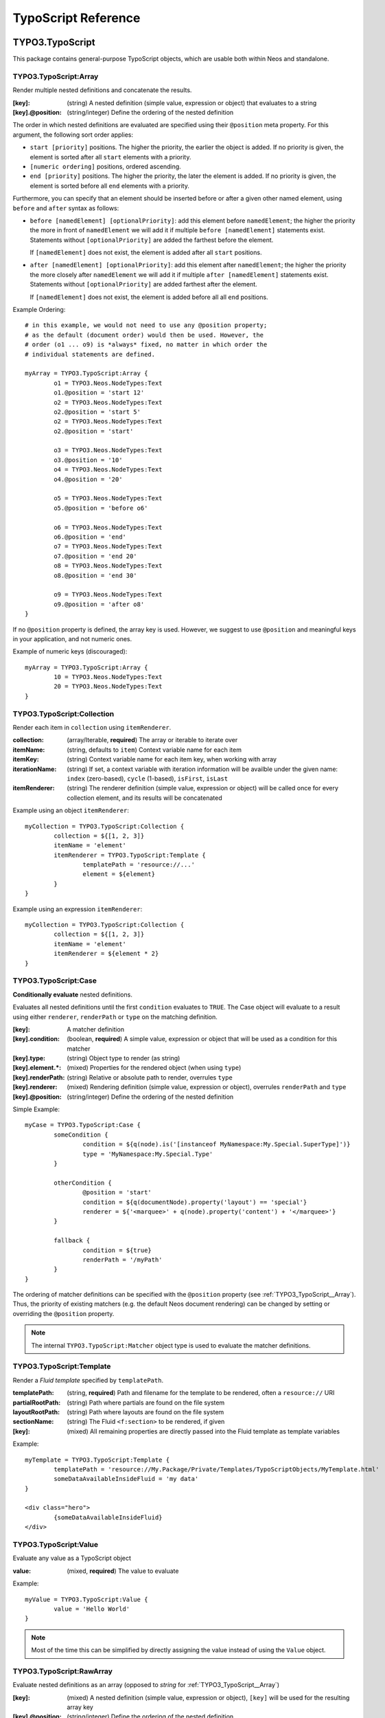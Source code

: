 .. _neos-typoscript-reference:

====================
TypoScript Reference
====================

TYPO3.TypoScript
================

This package contains general-purpose TypoScript objects, which are usable both within Neos and standalone.

.. _TYPO3_TypoScript__Array:

TYPO3.TypoScript:Array
----------------------

Render multiple nested definitions and concatenate the results.

:[key]: (string) A nested definition (simple value, expression or object) that evaluates to a string
:[key].@position: (string/integer) Define the ordering of the nested definition

The order in which nested definitions are evaluated are specified using their
``@position`` meta property. For this argument, the following sort order applies:

* ``start [priority]`` positions. The higher the priority, the earlier
  the object is added. If no priority is given, the element is sorted after all
  ``start`` elements with a priority.
* ``[numeric ordering]`` positions, ordered ascending.
* ``end [priority]`` positions. The higher the priority, the later the element is
  added. If no priority is given, the element is sorted before all ``end`` elements
  with a priority.

Furthermore, you can specify that an element should be inserted before or after a given
other named element, using ``before`` and ``after`` syntax as follows:

* ``before [namedElement] [optionalPriority]``: add this element before ``namedElement``;
  the higher the priority the more in front of ``namedElement`` we will add it if multiple
  ``before [namedElement]`` statements exist. Statements without ``[optionalPriority]``
  are added the farthest before the element.

  If ``[namedElement]`` does not exist, the element is added after all ``start`` positions.

* ``after [namedElement] [optionalPriority]``: add this element after ``namedElement``;
  the higher the priority the more closely after ``namedElement`` we will add it if multiple
  ``after [namedElement]`` statements exist. Statements without ``[optionalPriority]``
  are added farthest after the element.

  If ``[namedElement]`` does not exist, the element is added before all all ``end`` positions.

Example Ordering::

	# in this example, we would not need to use any @position property;
	# as the default (document order) would then be used. However, the
	# order (o1 ... o9) is *always* fixed, no matter in which order the
	# individual statements are defined.

	myArray = TYPO3.TypoScript:Array {
		o1 = TYPO3.Neos.NodeTypes:Text
		o1.@position = 'start 12'
		o2 = TYPO3.Neos.NodeTypes:Text
		o2.@position = 'start 5'
		o2 = TYPO3.Neos.NodeTypes:Text
		o2.@position = 'start'

		o3 = TYPO3.Neos.NodeTypes:Text
		o3.@position = '10'
		o4 = TYPO3.Neos.NodeTypes:Text
		o4.@position = '20'

		o5 = TYPO3.Neos.NodeTypes:Text
		o5.@position = 'before o6'

		o6 = TYPO3.Neos.NodeTypes:Text
		o6.@position = 'end'
		o7 = TYPO3.Neos.NodeTypes:Text
		o7.@position = 'end 20'
		o8 = TYPO3.Neos.NodeTypes:Text
		o8.@position = 'end 30'

		o9 = TYPO3.Neos.NodeTypes:Text
		o9.@position = 'after o8'
	}

If no ``@position`` property is defined, the array key is used. However, we suggest
to use ``@position`` and meaningful keys in your application, and not numeric ones.

Example of numeric keys (discouraged)::

	myArray = TYPO3.TypoScript:Array {
		10 = TYPO3.Neos.NodeTypes:Text
		20 = TYPO3.Neos.NodeTypes:Text
	}


.. _TYPO3_TypoScript__Collection:

TYPO3.TypoScript:Collection
---------------------------

Render each item in ``collection`` using ``itemRenderer``.

:collection: (array/Iterable, **required**) The array or iterable to iterate over
:itemName: (string, defaults to ``item``) Context variable name for each item
:itemKey: (string) Context variable name for each item key, when working with array
:iterationName: (string) If set, a context variable with iteration information will be availble under the given name: ``index`` (zero-based), ``cycle`` (1-based), ``isFirst``, ``isLast``
:itemRenderer: (string) The renderer definition (simple value, expression or object) will be called once for every collection element, and its results will be concatenated

Example using an object ``itemRenderer``::

	myCollection = TYPO3.TypoScript:Collection {
		collection = ${[1, 2, 3]}
		itemName = 'element'
		itemRenderer = TYPO3.TypoScript:Template {
			templatePath = 'resource://...'
			element = ${element}
		}
	}


Example using an expression ``itemRenderer``::

	myCollection = TYPO3.TypoScript:Collection {
		collection = ${[1, 2, 3]}
		itemName = 'element'
		itemRenderer = ${element * 2}
	}

.. _TYPO3_TypoScript__Case:

TYPO3.TypoScript:Case
---------------------

**Conditionally evaluate** nested definitions.

Evaluates all nested definitions until the first ``condition`` evaluates to ``TRUE``. The Case object will
evaluate to a result using either ``renderer``, ``renderPath`` or ``type`` on the matching definition.

:[key]: A matcher definition
:[key].condition: (boolean, **required**) A simple value, expression or object that will be used as a condition for this matcher
:[key].type: (string) Object type to render (as string)
:[key].element.*: (mixed) Properties for the rendered object (when using ``type``)
:[key].renderPath: (string) Relative or absolute path to render, overrules ``type``
:[key].renderer: (mixed) Rendering definition (simple value, expression or object), overrules ``renderPath`` and ``type``
:[key].@position: (string/integer) Define the ordering of the nested definition

Simple Example::

	myCase = TYPO3.TypoScript:Case {
		someCondition {
			condition = ${q(node).is('[instanceof MyNamespace:My.Special.SuperType]')}
			type = 'MyNamespace:My.Special.Type'
		}

		otherCondition {
			@position = 'start'
			condition = ${q(documentNode).property('layout') == 'special'}
			renderer = ${'<marquee>' + q(node).property('content') + '</marquee>'}
		}

		fallback {
			condition = ${true}
			renderPath = '/myPath'
		}
	}

The ordering of matcher definitions can be specified with the ``@position`` property (see :ref:`TYPO3_TypoScript__Array`).
Thus, the priority of existing matchers (e.g. the default Neos document rendering) can be changed by setting or
overriding the ``@position`` property.

.. note:: The internal ``TYPO3.TypoScript:Matcher`` object type is used to evaluate the matcher definitions.

.. _TYPO3_TypoScript__Template:

TYPO3.TypoScript:Template
-------------------------

Render a *Fluid template* specified by ``templatePath``.

:templatePath: (string, **required**) Path and filename for the template to be rendered, often a ``resource://`` URI
:partialRootPath: (string) Path where partials are found on the file system
:layoutRootPath: (string) Path where layouts are found on the file system
:sectionName: (string) The Fluid ``<f:section>`` to be rendered, if given
:[key]: (mixed) All remaining properties are directly passed into the Fluid template as template variables

Example::

	myTemplate = TYPO3.TypoScript:Template {
		templatePath = 'resource://My.Package/Private/Templates/TypoScriptObjects/MyTemplate.html'
		someDataAvailableInsideFluid = 'my data'
	}

	<div class="hero">
		{someDataAvailableInsideFluid}
	</div>

.. _TYPO3_TypoScript__Value:

TYPO3.TypoScript:Value
----------------------

Evaluate any value as a TypoScript object

:value: (mixed, **required**) The value to evaluate

Example::

	myValue = TYPO3.TypoScript:Value {
		value = 'Hello World'
	}

.. note:: Most of the time this can be simplified by directly assigning the value instead of using the ``Value`` object.


.. _TYPO3_TypoScript__RawArray:

TYPO3.TypoScript:RawArray
-------------------------

Evaluate nested definitions as an array (opposed to *string* for :ref:`TYPO3_TypoScript__Array`)

:[key]: (mixed) A nested definition (simple value, expression or object), ``[key]`` will be used for the resulting array key
:[key].@position: (string/integer) Define the ordering of the nested definition

.. tip:: For simple cases an expression with an array literal ``${[1, 2, 3]}`` might be easier to read

.. _TYPO3_TypoScript__Tag:

TYPO3.TypoScript:Tag
--------------------

Render an HTML tag with attributes and optional body

:tagName: (string) Tag name of the HTML element, defaults to ``div``
:omitClosingTag: (boolean) Whether to render the element ``content`` and the closing tag, defaults to ``FALSE``
:selfClosingTag: (boolean) Whether the tag is a self-closing tag with no closing tag. Will be resolved from ``tagName`` by default, so default HTML tags are treated correctly.
:content: (string) The inner content of the element, will only be rendered if the tag is not self-closing and the closing tag is not omitted
:attributes: (:ref:`TYPO3_TypoScript__Attributes`) Tag attributes

Example:
^^^^^^^^

::

	htmlTag = TYPO3.TypoScript:Tag {
		tagName = 'html'
		omitClosingTag = TRUE

		attributes {
			version = 'HTML+RDFa 1.1'
			xmlns = 'http://www.w3.org/1999/xhtml'
		}
	}

Evaluates to::

	<html version="HTML+RDFa 1.1" xmlns="http://www.w3.org/1999/xhtml">

.. _TYPO3_TypoScript__Attributes:

TYPO3.TypoScript:Attributes
---------------------------

A TypoScript object to render HTML tag attributes. This object is used by the :ref:`TYPO3_TypoScript__Tag` object to
render the attributes of a tag. But it's also useful standalone to render extensible attributes in a Fluid template.

:[key]: (string) A single attribute, array values are joined with whitespace. Boolean values will be rendered as an empty or absent attribute.
:@allowEmpty: (boolean) Whether empty attributes (HTML5 syntax) should be used for empty, false or null attribute values

Example:
^^^^^^^^

::

	attributes = TYPO3.TypoScript:Attributes {
		foo = 'bar'
		class = TYPO3.TypoScript:RawArray {
			class1 = 'class1'
			class2 = 'class2'
		}
	}

Evaluates to::

	foo="bar" class="class1 class2"

Unsetting an attribute:
^^^^^^^^^^^^^^^^^^^^^^^

It's possible to unset an attribute by assigning ``false`` or ``${null}`` as a value. No attribute will be rendered for
this case.

.. _TYPO3_TypoScript__Http_Message:

TYPO3.TypoScript:Http.Message
-----------------------------

A prototype based on :ref:`TYPO3_TypoScript__Array` for rendering an HTTP message (response). It should be used to
render documents since it generates a full HTTP response and allows to override the HTTP status code and headers.

:httpResponseHead: (:ref:`TYPO3_TypoScript__Http_ResponseHead`) An HTTP response head with properties to adjust the status and headers, the position in the ``Array`` defaults to the very beginning
:[key]: (string) A nested definition (see :ref:`TYPO3_TypoScript__Array`)

Example:
^^^^^^^^

::

	// Page extends from Http.Message
	//
	// prototype(TYPO3.Neos:Page) < prototype(TYPO3.TypoScript:Http.Message)
	//
	page = TYPO3.Neos:Page {
		httpResponseHead.headers.Content-Type = 'application/json'
	}

.. _TYPO3_TypoScript__Http_ResponseHead:

TYPO3.TypoScript:Http.ResponseHead
----------------------------------

A helper object to render the head of an HTTP response

:statusCode: (integer) The HTTP status code for the response, defaults to ``200``
:headers.*: (string) An HTTP header that should be set on the response, the property name (e.g. ``headers.Content-Type``) will be used for the header name

.. _TYPO3_TypoScript__UriBuilder:

TYPO3.TypoScript:UriBuilder
---------------------------

Built a URI to a controller action

:package: (string) The package key (e.g. ``'My.Package'``)
:subpackage: (string) The subpackage, empty by default
:controller: (string) The controller name (e.g. ``'Registration'``)
:action: (string) The action name (e.g. ``'new'``)
:arguments: (array) Arguments to the action by named key
:format: (string) An optional request format (e.g. ``'html'``)
:section: (string) An optional fragment (hash) for the URI
:additionalParams: (array) Additional URI query parameters by named key
:addQueryString: (boolean) Whether to keep the query parameters of the current URI
:argumentsToBeExcludedFromQueryString: (array) Query parameters to exclude for ``addQueryString``
:absolute: (boolean) Whether to create an absolute URI

Example::

	uri = TYPO3.TypoScript:UriBuilder {
		package = 'My.Package'
		controller = 'Registration'
		action = 'new'
	}

.. _TYPO3_TypoScript__ResourceUri:

TYPO3.TypoScript:ResourceUri
----------------------------

Build a URI to a static or persisted resource

:path: (string) Path to resource, either a path relative to ``Public`` and ``package`` or a ``resource://`` URI
:package: (string) The package key (e.g. ``'My.Package'``)
:resource: (Resource) A ``Resource`` object instead of ``path`` and ``package``
:localize: (boolean) Whether resource localization should be used, defaults to ``true``

Example::

	scriptInclude = TYPO3.TypoScript:Tag {
		tagName = 'script'
		attributes {
			src = TYPO3.TypoScript:ResourceUri {
				path = 'resource://My.Package/Public/Scripts/App.js'
			}
		}
	}


TYPO3.Neos TypoScript Objects
=============================

The TypoScript objects defined in the Neos package contain all TypoScript objects which
are needed to integrate a site. Often, it contains generic TypoScript objects
which do not need a particular node type to work on.

As TYPO3.Neos is the default namespace, the TypoScript objects do not need to be
prefixed with TYPO3.Neos.

.. _TYPO3_Neos__Page:

Page
----
Subclass of :ref:`TYPO3_TypoScript__Http_Message`, which is based on :ref:`TYPO3_TypoScript__Array`. Main entry point
into rendering a page; responsible for rendering the ``<html>`` tag and everything inside.

:doctype: (string) Defaults to ``<!DOCTYPE html>``
:htmlTag: (:ref:`TYPO3_TypoScript__Tag`) The opening ``<html>`` tag
:htmlTag.attributes: (:ref:`TYPO3_TypoScript__Attributes`) Attributes for the ``<html>`` tag
:headTag: (:ref:`TYPO3_TypoScript__Tag`) The opening ``<head>`` tag
:head: (:ref:`TYPO3_TypoScript__Array`) HTML markup for the ``<head>`` tag
:head.titleTag: (:ref:`TYPO3_TypoScript__Tag`) The ``<title>`` tag
:head.javascripts: (:ref:`TYPO3_TypoScript__Array`) Script includes in the head should go here
:head.stylesheets: (:ref:`TYPO3_TypoScript__Array`) Link tags for stylesheets in the head should go here
:body.templatePath: (string) Path to a fluid template for the page body
:bodyTag: (:ref:`TYPO3_TypoScript__Tag`) The opening ``<body>`` tag
:bodyTag.attributes: (:ref:`TYPO3_TypoScript__Attributes`) Attributes for the ``<body>`` tag
:body: (:ref:`TYPO3_TypoScript__Template`) HTML markup for the ``<body>`` tag
:body.javascripts: (:ref:`TYPO3_TypoScript__Array`) Body footer JavaScript includes
:body.[key]: (mixed) Body template variables

Examples:
^^^^^^^^^

Rendering a simple page:
""""""""""""""""""""""""

::

	page = Page
	page.body.templatePath = 'resource://My.Package/Private/MyTemplate.html'
	// the following line is optional, but recommended for base CSS inclusions etc
	page.body.sectionName = 'main'

Rendering content in the body:
""""""""""""""""""""""""""""""

TypoScript::

	page.body {
		sectionName = 'body'
		content.main = PrimaryContent {
			nodePath = 'main'
		}
	}

Fluid::

	<html>
		<body>
			<f:section name="body">
				<div class="container">
					{content.main -> f:format.raw()}
				</div>
			</f:section>
		</body>
	</html

Including stylesheets from a template section in the head:
""""""""""""""""""""""""""""""""""""""""""""""""""""""""""

::

	page.head.stylesheets.mySite = TYPO3.TypoScript:Template {
		templatePath = 'resource://My.Package/Private/MyTemplate.html'
		sectionName = 'stylesheets'
	}


Adding body attributes with ``bodyTag.attributes``:
"""""""""""""""""""""""""""""""""""""""""""""""""""

::

	page.bodyTag.attributes.class = 'body-css-class1 body-css-class2'


.. _TYPO3_Neos__ContentCollection:

ContentCollection
-----------------

Render nested content from a ``ContentCollection`` node. Individual nodes are rendered using the
:ref:`TYPO3_Neos__ContentCase` object.

:nodePath: (string, **required**) The relative node path of the ``ContentCollection`` (e.g. ``'main'``)
:@context.contentCollectionNode: (Node) The content collection node, resolved from ``nodePath`` by default
:tagName: (string) Tag name for the wrapper element
:attributes: (:ref:`TYPO3_TypoScript__Attributes`) Tag attributes for the wrapper element

Example::

	page.body {
		content {
			main = PrimaryContent {
				nodePath = 'main'
			}
			footer = ContentCollection {
				nodePath = 'footer'
			}
		}
	}

.. _TYPO3_Neos__PrimaryContent:

PrimaryContent
--------------

Primary content rendering, extends :ref:`TYPO3_TypoScript__Case`. This is a prototype that can be used from packages
to extend the default content rendering (e.g. to handle specific document node types).

:nodePath: (string, **required**) The relative node path of the ``ContentCollection`` (e.g. ``'main'``)
:default: Default matcher that renders a ContentCollection
:[key]: Additional matchers (see :ref:`TYPO3_TypoScript__Case`)

Example for basic usage::

	page.body {
		content {
			main = PrimaryContent {
				nodePath = 'main'
			}
		}
	}

Example for custom matcher::

	prototype(TYPO3.Neos:PrimaryContent) {
		myArticle {
			condition = ${q(node).is('[instanceof My.Site:Article]')}
			renderer = My.Site:ArticleRenderer
		}
	}

.. _TYPO3_Neos__ContentCase:

ContentCase
-----------

Render a content node, extends :ref:`TYPO3_TypoScript__Case`. This is a prototype that is used by the default content
rendering (:ref:`TYPO3_Neos__ContentCollection`) and can be extended to add custom matchers.

:default: Default matcher that renders a prototype of the same name as the node type name
:[key]: Additional matchers (see :ref:`TYPO3_TypoScript__Case`)

.. _TYPO3_Neos__Content:

Content
-------

Base type to render content nodes, extends :ref:`TYPO3_TypoScript__Template`. This prototype is extended by the
auto-generated TypoScript to define prototypes for each node type extending ``TYPO3.Neos:Content``.

:templatePath: (string) The template path and filename, defaults to ``'resource://[packageKey]/Private/Templates/NodeTypes/[nodeType].html'`` (for auto-generated prototypes)
:[key]: (mixed) Template variables, all node type properties are available by default (for auto-generated prototypes)
:attributes: (:ref:`TYPO3_TypoScript__Attributes`) Extensible attributes, used in the default templates

Example::

	prototype(My.Package:MyContent) < prototype(TYPO3.Neos:Content) {
		templatePath = 'resource://My.Package/Private/Templates/NodeTypes/MyContent.html'
		# Auto-generated for all node type properties
		# title = ${q(node).property('title')}
	}

.. _TYPO3_Neos__Plugin:

Plugin
------

Base type to render plugin content nodes or static plugins. A *plugin* is a Flow controller that can implement
arbitrary logic.

:package: (string, **required**) The package key (e.g. `'My.Package'`)
:subpackage: (string) The subpackage, defaults to empty
:controller: (array) The controller name (e.g. 'Registration')
:action: (string) The action name, defaults to `'index'`
:argumentNamespace: (string) Namespace for action arguments, will be resolved from node type by default
:[key]: (mixed) Pass an internal argument to the controller action (access with argument name ``_key``)

Example::

	prototype(My.Site:Registration) < prototype(TYPO3.Neos:Plugin) {
		package = 'My.Site'
		controller = 'Registration'
	}

.. _TYPO3_Neos__Menu:

Menu
----

Render a menu with items for nodes. Extends :ref:`TYPO3_TypoScript__Template`.

:templatePath: (string) Override the template path
:entryLevel: (integer) Start the menu at the given depth
:maximumLevels: (integer) Restrict the maximum depth of items in the menu (relative to ``entryLevel``)
:startingPoint: (Node) The parent node of the first menu level (defaults to ``node`` context variable)
:lastLevel: (integer) Restrict the menu depth by node depth (relative to site node)
:filter: (string) Filter items by node type (e.g. ``'!My.Site:News,TYPO3.Neos:Document'``), defaults to ``'TYPO3.Neos:Document'``
:renderHiddenInIndex: (boolean) Whether nodes with ``hiddenInIndex`` should be rendered, defaults to ``false``
:itemCollection: (array) Explicitly set the Node items for the menu (alternative to ``startingPoints`` and levels)
:attributes: (:ref:`TYPO3_TypoScript__Attributes`) Extensible attributes for the whole menu
:normal.attributes: (:ref:`TYPO3_TypoScript__Attributes`) Attributes for normal state
:active.attributes: (:ref:`TYPO3_TypoScript__Attributes`) Attributes for active state
:current.attributes: (:ref:`TYPO3_TypoScript__Attributes`) Attributes for current state

Menu item properties:
^^^^^^^^^^^^^^^^^^^^^

:node: (Node) A node instance (with resolved shortcuts) that should be used to link to the item
:originalNode: (Node) Original node for the item
:state: (string) Menu state of the item: ``'normal'``, ``'current'`` (the current node) or ``'active'`` (ancestor of current node)
:label: (string) Full label of the node
:menuLevel: (integer) Menu level the item is rendered on

Examples:
^^^^^^^^^

Custom menu template:
"""""""""""""""""""""

::

	menu = Menu {
		entryLevel = 1
		maximumLevels = 3
		templatePath = 'resource://My.Site/Private/Templates/TypoScriptObjects/MyMenu.html'
	}

Menu including site node:
"""""""""""""""""""""""""

::

	menu = Menu {
		itemCollection = ${q(site).add(q(site).children('[instanceof TYPO3.Neos:Document]')).get()}
	}

Menu with custom starting point:
""""""""""""""""""""""""""""""""

::

	menu = Menu {
		entryLevel = 2
		maximumLevels = 1
		startingPoint = ${q(site).children('[uriPathSegment="metamenu"]').get(0)}
	}

.. _TYPO3_Neos__BreadcrumbMenu:

BreadcrumbMenu
--------------

Render a breadcrumb (ancestor documents), based on :ref:`TYPO3_Neos__Menu`.

Example::

	breadcrumb = BreadcrumbMenu

.. _TYPO3_Neos__DimensionMenu:

DimensionMenu
-------------

Create links to other node variants (e.g. variants of the current node in another dimension) by using this TypoScript object.
All presets of the configured dimension will be included as menu item. If no node variant exists for the preset, a
``NULL`` node will be included in the item with a state ``'absent'``.

:dimension: (required, string): name of the dimension which this menu should be based on. Example: "language".
:presets: (optional, array): If set, the presets are not loaded from the Settings, but instead taken from this property
:renderHiddenInIndex: (boolean, default **false**) If TRUE, render nodes which are marked as "hidded-in-index"

Minimal Example, outputting a language menu with all configured dimensions::

	languageMenu = TYPO3.Neos:DimensionMenu {
		dimension = 'language'
	}

If you only want to render a subset of the available dimensions or manually define a specific order for this language menu,
you can override the "presets":

Overridden presets::

	languageMenu = TYPO3.Neos:DimensionMenu {
		dimension = 'language'
		presets = ${['en_US', 'de_DE']} # no matter how many languages are defined, only these two are displayed.
	}

.. _TYPO3_Neos__NodeUri:

NodeUri
-------

Build a URI to a node. Accepts the same arguments as the node link/uri view helpers.

:node: (string/Node) A node object or a node path (relative or absolute) or empty to resolve the current document node
:arguments: (array) Additional arguments to be passed to the UriBuilder (for example pagination parameters)
:format: (string) An optional request format (e.g. ``'html'``)
:section: (string) An optional fragment (hash) for the URI
:additionalParams: (array) Additional URI query parameters (overrule ``arguments``).
:argumentsToBeExcludedFromQueryString: (array) Query parameters to exclude for ``addQueryString``
:addQueryString: (boolean) Whether to keep current query parameters, defaults to ``FALSE``
:absolute: (boolean) Whether to create an absolute URI, defaults to ``FALSE``
:baseNodeName: (string) Base node context variable name (for relative paths), defaults to ``'documentNode'``

Example::

	nodeLink = TYPO3.Neos:NodeUri {
		node = ${q(node).parent().get(0)}
	}

.. _TYPO3_Neos__ImageUri:

ImageUri
--------

Get a URI to a (thumbnail) image for an asset.

:asset: (Asset) An asset object (``Image``, ``ImageInterface`` or other ``AssetInterface``)
:maximumWidth: (integer) Desired maximum height of the image
:maximumHeight: (integer) Desired maximum width of the image
:allowCropping: (boolean) Whether the image should be cropped if the given sizes would hurt the aspect ratio, defaults to ``FALSE``
:allowUpScaling: (boolean) Whether the resulting image size might exceed the size of the original image, defaults to ``FALSE``

Example::

	logoUri = TYPO3.Neos:ImageUri {
		asset = ${q(node).property('image')}
		maximumWidth = 100
		maximumHeight = 100
		allowCropping = TRUE
		allowUpScaling = TRUE
	}

.. _TYPO3_Neos__ImageTag:

ImageTag
--------

Render an image tag for an asset.

:\*: All :ref:`TYPO3_Neos__ImageUri` properties
:attributes: (:ref:`TYPO3_TypoScript__Attributes`) Image tag attributes

Example::

	logoImage = TYPO3.Neos:ImageTag {
		asset = ${q(node).property('image')}
		maximumWidth = 400
		attributes.alt = 'A company logo'
	}

.. _TYPO3_Neos__ConvertUris:

ConvertUris
-----------

Convert internal node and asset URIs (``node://...`` or ``asset://...``) in a string to public URIs and allows for
overriding the target attribute for external links and resource links.

:value: (string) The string value, defaults to the ``value`` context variable to work as a processor by default
:node: (Node) The current node as a reference, defaults to the ``node`` context variable
:externalLinkTarget: (string) Override the target attribute for external links, defaults to ``_blank``. Can be disabled with an empty value.
:resourceLinkTarget: (string) Override the target attribute for resource links, defaults to ``_blank``. Can be disabled with an empty value.
:forceConversion: (boolean) Whether to convert URIs in a non-live workspace, defaults to ``FALSE``
:absolute: (boolean) Can be used to convert node URIs to absolute links, defaults to ``FALSE``

Example::

	prototype(My.Site:Special.Type) {
		title.@process.convertUris = TYPO3.Neos:ConvertUris
	}
